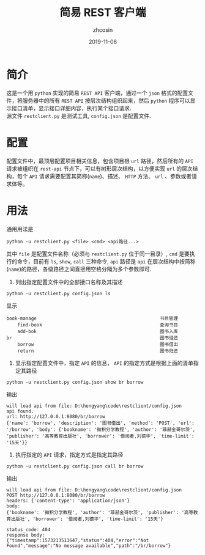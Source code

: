 #+TITLE: 简易 REST 客户端
#+AUTHOR: zhcosin
#+DATE: 2019-11-08
#+OPTIONS:   ^:{} \n:t 
#+LANGUAGE: zh-CN

* 简介 

这是一个用 =python= 实现的简易 =REST API= 客户端，通过一个 =json= 格式的配置文件，将服务器中的所有 =REST API= 按层次结构组织起来，然后 =python= 程序可以显示接口清单，显示接口详细内容，执行某个接口请求.
源文件 =restclient.py= 是测试工具, =config.json= 是配置文件.

* 配置

配置文件中，最顶层配置项目相关信息，包含项目根 =url= 路径，然后所有的 =API= 请求被组织在 =rest-api= 节点下，可以有树形层次结构，以方便实现 =url= 的层次结构，每个 =API= 请求需要配置其简称(=name=)、描述、 =HTTP= 方法、 =url= 、参数或者请求体等。

* 用法
  
通用用法是
#+BEGIN_SRC shell
python -u restclient.py <file> <cmd> <api路径...>
#+END_SRC
其中 =file= 是配置文件名称（必须与 =restclient.py= 位于同一目录）, =cmd= 是要执行的命令，目前有 =ls=, =show=, =call= 三种命令, =api= 路径是 =api= 在层次结构中按简称(=name=)的路径，各级路径之间直接用空格分隔为多个参数即可.

1. 列出指定配置文件中的全部接口名称及其描述
#+BEGIN_SRC shell
python -u restclient.py config.json ls
#+END_SRC
显示
#+BEGIN_EXAMPLE
book-manage                                             书目管理
    find-book                                           查询书目
    add-bok                                             图书入库
br                                                      图书借还
    borrow                                              图书借出
    return                                              图书归还
#+END_EXAMPLE

2. 显示指定配置文件中，指定 =API= 的信息， =API= 的指定方式是根据上面的清单指定其路径
#+BEGIN_SRC shell
python -u restclient.py config.json show br borrow
#+END_SRC
输出
#+BEGIN_EXAMPLE
will load api from file: D:\hengyang\code\restclient/config.json
api found.
url: http://127.0.0.1:8080/br/borrow
{'name': 'borrow', 'description': '图书借出', 'method': 'POST', 'url': '/borrow', 'body': {'bookname': '微积分学教程', 'author': '菲赫金哥尔茨', 'publisher': '高等教育出版社', 'borrower': '借阅者,刘德华', 'time-limit': '15天'}}
#+END_EXAMPLE

3. 执行指定的 =API= 请求，指定方式是指定其路径
#+BEGIN_SRC shell
python -u restclient.py config.json call br borrow
#+END_SRC
输出
#+BEGIN_EXAMPLE
will load api from file: D:\hengyang\code\restclient/config.json
POST http://127.0.0.1:8080/br/borrow
headers: {'content-type': 'application/json'}
body:
{'bookname': '微积分学教程', 'author': '菲赫金哥尔茨', 'publisher': '高等教育出版社', 'borrower': '借阅者,刘德华', 'time-limit': '15天'}

status_code: 404
response body:
{"timestamp":1573213511647,"status":404,"error":"Not Found","message":"No message available","path":"/br/borrow"}
#+END_EXAMPLE

